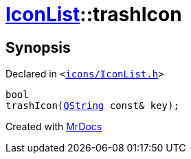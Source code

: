 [#IconList-trashIcon]
= xref:IconList.adoc[IconList]::trashIcon
:relfileprefix: ../
:mrdocs:


== Synopsis

Declared in `&lt;https://github.com/PrismLauncher/PrismLauncher/blob/develop/icons/IconList.h#L73[icons&sol;IconList&period;h]&gt;`

[source,cpp,subs="verbatim,replacements,macros,-callouts"]
----
bool
trashIcon(xref:QString.adoc[QString] const& key);
----



[.small]#Created with https://www.mrdocs.com[MrDocs]#
